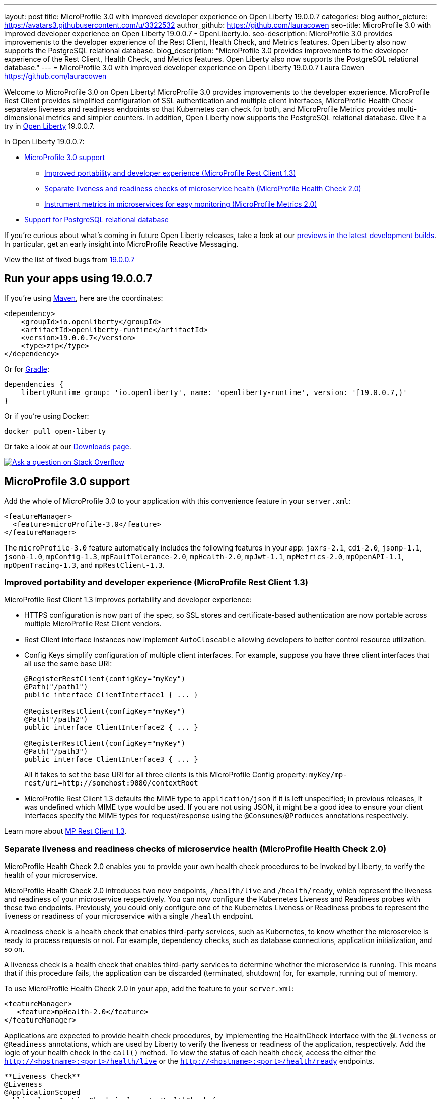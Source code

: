---
layout: post
title: MicroProfile 3.0 with improved developer experience on Open Liberty 19.0.0.7
categories: blog
author_picture: https://avatars3.githubusercontent.com/u/3322532
author_github: https://github.com/lauracowen
seo-title: MicroProfile 3.0 with improved developer experience on Open Liberty 19.0.0.7 - OpenLiberty.io.
seo-description: MicroProfile 3.0 provides improvements to the developer experience of the Rest Client, Health Check, and Metrics features. Open Liberty also now supports the PostgreSQL relational database.
blog_description: "MicroProfile 3.0 provides improvements to the developer experience of the Rest Client, Health Check, and Metrics features. Open Liberty also now supports the PostgreSQL relational database."
---
= MicroProfile 3.0 with improved developer experience on Open Liberty 19.0.0.7
Laura Cowen <https://github.com/lauracowen>

Welcome to MicroProfile 3.0 on Open Liberty! MicroProfile 3.0 provides improvements to the developer experience.  MicroProfile Rest Client provides simplified configuration of SSL authentication and multiple client interfaces, MicroProfile Health Check separates liveness and readiness endpoints so that Kubernetes can check for both, and MicroProfile Metrics provides multi-dimensional metrics and simpler counters. In addition, Open Liberty now supports the PostgreSQL relational database. Give it a try in link:/about/[Open Liberty] 19.0.0.7.

In Open Liberty 19.0.0.7:

* <<mp30,MicroProfile 3.0 support>>
** <<mprest,Improved portability and developer experience (MicroProfile Rest Client 1.3)>>
** <<mphealth,Separate liveness and readiness checks of microservice health (MicroProfile Health Check 2.0)>>
** <<mpmetrics,Instrument metrics in microservices for easy monitoring (MicroProfile Metrics 2.0)>>
* <<postgresql,Support for PostgreSQL relational database>>

If you're curious about what's coming in future Open Liberty releases, take a look at our <<previews,previews in the latest development builds>>. In particular, get an early insight into MicroProfile Reactive Messaging.

View the list of fixed bugs from https://github.com/OpenLiberty/open-liberty/issues?utf8=%E2%9C%93&q=label%3Arelease%3A19007+label%3A%22release+bug%22[19.0.0.7]

== Run your apps using 19.0.0.7

If you're using link:/guides/maven-intro.html[Maven], here are the coordinates:

[source,xml]
----
<dependency>
    <groupId>io.openliberty</groupId>
    <artifactId>openliberty-runtime</artifactId>
    <version>19.0.0.7</version>
    <type>zip</type>
</dependency>
----

Or for link:/guides/gradle-intro.html[Gradle]:

[source,gradle]
----
dependencies {
    libertyRuntime group: 'io.openliberty', name: 'openliberty-runtime', version: '[19.0.0.7,)'
}
----

Or if you're using Docker:

[source]
----
docker pull open-liberty
----

Or take a look at our link:/downloads/[Downloads page].

[link=https://stackoverflow.com/tags/open-liberty]
image::/img/blog/blog_btn_stack.svg[Ask a question on Stack Overflow, align="center"]



//
[#mp30]
== MicroProfile 3.0 support

Add the whole of MicroProfile 3.0 to your application with this convenience feature in your `server.xml`:

[source,xml]
----
<featureManager>
  <feature>microProfile-3.0</feature>
</featureManager>
----

The `microProfile-3.0` feature automatically includes the following features in your app: `jaxrs-2.1`, `cdi-2.0`, `jsonp-1.1`, `jsonb-1.0`, `mpConfig-1.3`, `mpFaultTolerance-2.0`, `mpHealth-2.0`, `mpJwt-1.1`, `mpMetrics-2.0`, `mpOpenAPI-1.1`, `mpOpenTracing-1.3`, and `mpRestClient-1.3`.


[#mprest]
=== Improved portability and developer experience (MicroProfile Rest Client 1.3)

MicroProfile Rest Client 1.3 improves portability and developer experience:

* HTTPS configuration is now part of the spec, so SSL stores and certificate-based authentication are now portable across multiple MicroProfile Rest Client vendors.
* Rest Client interface instances now implement `AutoCloseable` allowing developers to better control resource utilization.
* Config Keys simplify configuration of multiple client interfaces. For example, suppose you have three client interfaces that all use the same base URI:
+
[source,java]
----
@RegisterRestClient(configKey="myKey")
@Path("/path1")
public interface ClientInterface1 { ... }

@RegisterRestClient(configKey="myKey")
@Path("/path2")
public interface ClientInterface2 { ... }

@RegisterRestClient(configKey="myKey")
@Path("/path3")
public interface ClientInterface3 { ... }
----
+
All it takes to set the base URI for all three clients is this MicroProfile Config property:
`myKey/mp-rest/uri=http://somehost:9080/contextRoot`
+
* MicroProfile Rest Client 1.3 defaults the MIME type to `application/json` if it is left unspecified; in previous releases, it was undefined which MIME type would be used. If you are not using JSON, it might be a good idea to ensure your client interfaces specify the MIME types for request/response using the `@Consumes`/`@Produces` annotations respectively.

Learn more about link:https://github.com/eclipse/microprofile-rest-client/releases/tag/1.3[MP Rest Client 1.3].


//
[#mphealth]
=== Separate liveness and readiness checks of microservice health (MicroProfile Health Check 2.0)

MicroProfile Health Check 2.0 enables you to provide your own health check procedures to be invoked by Liberty, to verify the health of your microservice.

MicroProfile Health Check 2.0 introduces two new endpoints, `/health/live` and `/health/ready`, which represent the liveness and readiness of your microservice respectively. You can now configure the Kubernetes Liveness and Readiness probes with these two endpoints. Previously, you could only configure one of the Kubernetes Liveness or Readiness probes to represent the liveness or readiness of your microservice with a single `/health` endpoint.

A readiness check is a health check that enables third-party services, such as Kubernetes, to know whether the microservice is ready to process requests or not. For example, dependency checks, such as database connections, application initialization, and so on.

A liveness check is a health check that enables third-party services to determine whether the microservice is running. This means that if this procedure fails, the application can be discarded (terminated, shutdown) for, for example, running out of memory.

To use MicroProfile Health Check 2.0 in your app, add the feature to your `server.xml`:

[source,xml]
----
<featureManager>
   <feature>mpHealth-2.0</feature>
</featureManager>
----

Applications are expected to provide health check procedures, by implementing the HealthCheck interface with the `@Liveness` or `@Readiness` annotations, which are used by Liberty to verify the liveness or readiness of the application, respectively. Add the logic of your health check in the `call()` method. To view the status of each health check, access the either the `http://<hostname>:<port>/health/live` or the `http://<hostname>:<port>/health/ready` endpoints.

[source,java]
----
**Liveness Check**
@Liveness
@ApplicationScoped
public class AppLiveCheck implements HealthCheck {
...
    @Override
     public HealthCheckResponse call() {
       ...
     }
}

**Readiness Check**
@Readiness
@ApplicationScoped
public class AppReadyCheck implements HealthCheck {
...
    @Override
     public HealthCheckResponse call() {
       ...
     }
}
...
----

See also:

* link:/docs/ref/general/#health-check-microservices.html[Enabling health checking of microservices]
* link:http://download.eclipse.org/microprofile/microprofile-health-2.0.1/apidocs/[MicroProfile Health Check Javadoc]




//
[#mpmetrics]
=== Instrument metrics in microservices for easy monitoring (MicroProfile Metrics 2.0)

MicroProfile Metrics 2.0 introduces multi-dimensional metrics through the use of metric tags. This is an evolution from Metrics 1.x which only allowed a metric name to be used with only one set of tags. Now multiple related metrics can be easily queried and monitored by name through a monitoring tool.

Additionally in MicroProfile Metrics 2.0 the _Counter_ metric type has been simplified. Counters now only count up. A new metric type _ConcurrentGauge_ has been introduced which inherits the non-monotonic behavior of the Counter from MicroProfile Metric 1.x. The new concurrent gauge metric also keeps a high and low water mark. This change simplifies the usage of the MicroProfile Metrics API.

Lastly, Microprofile Metrics 2.0 uses the new multi-dimensional metric capability by auto-tagging metrics with an `pass:[_]app` tag with the value retrieved from the `mp.metrics.appName` value, if defined. This is especially useful if multiple apps are running because it tags each individual application's metrics with the name of the application.

To use the MicroProfile Metrics 2.0 feature in your app, add the feature to the `server.xml`:

[source,xml]
----
<featureManager>
   <feature>mpMetrics-2.0</feature>
</featureManager>
----

The annotated Counter (`@Counted`) no longer has the monotonic parameter. It is inherently monotonic and only counts up sequentially. To use the concurrent gauge, annotate with `@ConcurrentGauge`:

[source,java]
----
@Counted(name = "colorCount", absolute = true, tags= {"color=blue"})
	public String  countBlueShapes() {
		...
	}
	
	
	@Counted(name = "colorCount", absolute = true, tags= {"color=red"})
	public String  countRedShapes() {
		...
	}
	

	@ConcurrentGauge(name = "myConcurrentGauge", absolute = true)
	public String  countConcurrently() throws InterruptedException {
		...
	}

----

See also: 

- link:/docs/ref/general/#microservice_observability_metrics.html[Microservice observability with metrics]
- link:/blog/2019/07/24/microprofile-metrics-migration.html[Migrating applications from MicroProfile Metrics 1.x to MicroProfile Metrics 2.0]


//

[#postgresql]
== Support for PostgreSQL relational database

PostgreSQL is a very popular open source relational database that has a wide amount of adoption in the community. Now there is a first-class configuration support for using it with Open Liberty.

To use PostgreSQL with Open Liberty, first make sure one of the JDBC features is enabled:

[source,xml]
----
<featureManager>
    <feature>jdbc-4.2</feature>
    <feature>jndi-1.0</feature> <!-- Required only if JNDI is desired to look up resources -->
</featureManager>
----

Then, configure a data source as follows:

[source,xml]
----
<dataSource jndiName="jdbc/postgresql">
  <jdbcDriver libraryRef="PostgresLib" />
  <properties.postgresql serverName="localhost" portNumber="5432" databaseName="SAMPLEDB" 
                         user="bob" password="secret"/>
</dataSource>

<library id="PostgresLib">
    <fileset dir="${server.config.dir}/jdbc"/>
</library>
----

Get the JDBC driver for PostgreSQL https://mvnrepository.com/artifact/org.postgresql/postgresql[from Maven Central].

Get the Postgres Docker images https://hub.docker.com/_/postgres[from DockerHub].

For more about PostgreSQL, see https://www.postgresql.org/[PostgreSQL website].


//



[#previews]
== Previews of early implementations available in development builds

You can now also try out early implementations of some new capabilities in the link:/downloads/#development_builds[latest Open Liberty development builds]:


//
* <<mpreactive,MicroProfile Reactive Messaging>>
* <<testingdb,Testing database connections in Liberty apps with REST APIs>>
* <<mpconcurrency,MicroProfile Context Propagation>>


These early implementations are not available in 19.0.0.7 but you can try them out in our daily Docker image by running `docker pull openliberty/daily`. Let us know what you think!

//

[#mpreactive]
== Reactive messaging in microservices (MicroProfile Reactive Messaging)
An application using reactive messaging is composed of CDI beans consuming, producing, and processing messages passing along reactive streams. These messages can be internal to the application or can be sent and received via different message brokers.

Reactive Messaging provides a very easy to use way to send, receive, and process messages. With MicroProfile Reactive Messaging, you can annotate application beans' methods to have messages on a particular channel (@Incoming, @Outgoing, or both) and Liberty drives those methods appropriately as reactive streams publishers, subscribers, or processors.

To enable the feature include it in your `server.xml` feature list:

[source,xml]
----
<featureManager>
  <feature>mpReactiveMessaging-1.0</feature>
  ...
</featureManager>
----

With this feature in the OpenLiberty runtime, an application CDI bean can have one of its methods annotated as being message driven. In the example below, the method processes messages from the "greetings" channel:

[source,java]
----
@Incoming("greetings")
publicCompletionStage <Void> consume(Message<String> greeting ){
   return greeting.ack();
}
----

A channel represents a stream of messages of a given type and, usually, the same topic. Channels can operate locally within the process or use message brokers to send messages between services.

For example, with no code changes we could change the consume method above to subscribe to messages from the Kafka greetings topic using a Kafka connector like so:

[source,text]
----
mp.messaging.incoming.greetings.connector=io.openliberty.kafka
----

The `io.openliberty.kafka` connector operates according to the reactive messaging specification. For example the `consume` method above is, by default, set to consume messages from a Kafka topic queue. Further Kafka client properties can be set for the channel by setting properties that are picked up by the MicroProfile Config specification. For example, System properties via OpenLiberty's `bootstrap.properties` file or environment variables from OpenLiberty's `server.env` file. As per the reactive messaging specification the following configuration properties are passed
to the Kafka client:

[source,text]
----
mp.messaging.incoming.greetings.[PROPERTY-NAME]=value1
mp.messaging.connector.io.openliberty.kafka.[PROPERTY-NAME]=value2
----

These are passed to the Kafka Consumer factory method as:

[source,text]
----
PROPERTY-NAME=value
----

So, for example, a full set of properties to access IBM Public Cloud Event Streams could look like:

[source,text]
----
mp.messaging.connector.io.openliberty.kafka.bootstrap.servers=broker-1-eventstreams.cloud.ibm.com:9093,broker-2-eventstreams.cloud.ibm.com:9093
mp.messaging.connector.io.openliberty.kafka.sasl.jaas.config=org.apache.kafka.common.security.plain.PlainLoginModule required username="token" password="my-apikey";
mp.messaging.connector.io.openliberty.kafka.sasl.mechanism=PLAIN
mp.messaging.connector.io.openliberty.kafka.security.protocol=SASL_SSL
mp.messaging.connector.io.openliberty.kafka.ssl.protocol=TLSv1.2
----

When using Kafka-based channels, Open Liberty Reactive Messaging 1.0 loads the Kafka client classes using the application classloader. If you are using the `io.openliberty.kafka` connector to
read or write Kafka messages, include in your application a Kafka client API jar that is compatible with your Kafka server. For example, the `/WEB-INF/lib/` folder would be a suitable place to place a Kafka client JAR when building the application's `.war` file.

This is an early release of the Open Liberty Reactive Messaging Kafka connector. We will look to provide more support for sensible defaults and cloud binding information such as Cloud Foundry's `VCAP_SERVICES` environment variable in the 1.0 release.

Find out more in the link:https://download.eclipse.org/microprofile/microprofile-reactive-messaging-1.0/microprofile-reactive-messaging-spec.pdf[MicroProfile Reactive Messaging spec].


//

[#testingdb]
=== Testing database connections in Liberty apps with REST APIs

How many times have you had to write a server-side test that gets a connection just to check if your configuration is valid and your app can connect to your database? Now by utilizing the REST API provided by the configValidator-1.0 beta feature, you can validate supported elements of your configuration via REST endpoints.

To enable these REST endpoints, add the configValidator-1.0 beta feature to any server using JDBC, JCA, or JMS technologies. For more information checkout this link:/blog/2019/05/24/testing-database-connections-REST-APIs.html[blog post].

[source,xml]
----
<featureManager>
    <feature>configValidator-1.0</feature>
</featureManager>
----

//

[#mpconcurrency]
=== MicroProfile Context Propagation (formerly MicroProfile Concurrency)

MicroProfile Context Propagation (formerly MicroProfile Concurrency) allows you to create completion stages that run with predictable thread context regardless of which thread the completion stage action ends up running on.

MicroProfile Context Propagation provides completion stages that run with predictable thread context that also benefit from being backed by the automatically-tuned Liberty global thread pool. Configuration of concurrency constraints and context propagation is possible programmatically with fluent builder API where defaults can be established using MicroProfile Config.

To enable the MicroProfile Context Propagation 1.0 feature in your `server.xml`:

[source,xml]
----
<featureManager>
    <feature>mpContextPropagation-1.0</feature>
    <feature>cdi-2.0</feature> <!-- used in example -->
    <feature>jndi-1.0</feature> <!-- used in example -->
    ... other features
</featureManager>
----


Example usage of programmatic builders:

[source,java]
----
ManagedExecutor executor = ManagedExecutor.builder()
    .maxAsync(5)
    .propagated(ThreadContext.APPLICATION, ThreadContext.SECURITY)
    .build();

CompletableFuture<Integer> stage1 = executor.newIncompleteFuture();
stage1.thenApply(function1).thenAccept(value -> {
    try {
        // access resource reference in application's java:comp namespace,
        DataSource ds = InitialContext.doLookup("java:comp/env/jdbc/ds1");
        ...
    } catch (Exception x) {
        throw new CompletionException(x);
    }
};
...
stage1.complete(result);
----


Example usage in a CDI bean:

[source,java]
----
// CDI qualifier which is used to identify the executor instance
@Qualifier
@Retention(RetentionPolicy.RUNTIME)
@Target({ ElementType.FIELD, ElementType.METHOD, ElementType.PARAMETER })
public @interface AppContext {}

// Example producer field, defined in a CDI bean,
@Produces @ApplicationScoped @AppContext
ManagedExecutor appContextExecutor = ManagedExecutor.builder()
    .propagated(ThreadContext.APPLICATION)
    .build();

// Example disposer method, also defined in the CDI bean,
void disposeExecutor(@Disposes @AppContext exec) {
    exec.shutdownNow();
}

// Example injection point, defined in a CDI bean,
@Inject @AppContext
ManagedExecutor executor;

...

CompletableFuture<Integer> stage = executor
    .supplyAsync(supplier1)
    .thenApply(function1)
    .thenApplyAsync(value -> {
        try {
            // access resource reference in application's java:comp namespace,
            DataSource ds = InitialContext.doLookup("java:comp/env/jdbc/ds1");
            ...
            return result;
        } catch (Exception x) {
            throw new CompletionException(x);
        }
    });
----



 

For more information:

* link:/blog/2019/03/01/microprofile-concurrency.html[Nathan's blog post on MicroProfile Context Propagation 1.0]
* link:https://download.eclipse.org/microprofile/microprofile-context-propagation-1.0/microprofile-context-propagation.html[MicroProfile Context Propagation 1.0 spec]
* link:https://download.eclipse.org/microprofile/microprofile-context-propagation-1.0/apidocs/[MicroProfile Context Propagation 1.0 Javadoc]
* https://github.com/eclipse/microprofile-context-propagation/releases[Information about the 1.0 release] (including the specification, the Javadoc API, and Maven coordinates for the spec jar)

